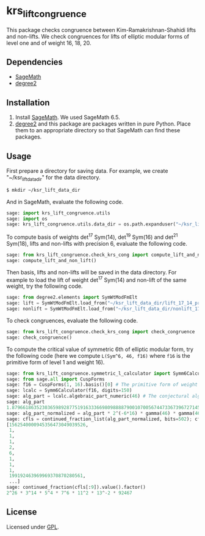 * krs_lift_congruence

  This package checks congruence between Kim-Ramakrishnan-Shahidi lifts
  and non-lifts.
  We check congruences for lifts of elliptic modular forms of level one
  and of weight 16, 18, 20.

** Dependencies
   - [[http://www.sagemath.org/][SageMath]]
   - [[https://github.com/stakemori/degree2][degree2]]

** Installation
   1. Install [[http://www.sagemath.org/][SageMath]]. We used SageMath 6.5.
   2. [[https://github.com/stakemori/degree2][degree2]] and this package are packages written in pure Python.
      Place them to an appropriate directory so that SageMath can find
      these packages.

** Usage
   First prepare a directory for saving data.
   For example, we create "~/ksr_lift_data_dir" for the data directory.

#+begin_src sh
  $ mkdir ~/ksr_lift_data_dir
#+end_src

   And in SageMath, evaluate the following code.

#+begin_src python
  sage: import krs_lift_congruence.utils
  sage: import os
  sage: krs_lift_congruence.utils.data_dir = os.path.expanduser("~/ksr_lift_data_dir")
#+end_src

   To compute basis of weights det^17 Sym(14), det^19 Sym(16) and
   det^21 Sym(18), lifts and non-lifts with precision 6, evaluate the
   following code.

#+begin_src python
  sage: from krs_lift_congruence.check_krs_cong import compute_lift_and_non_lift
  sage: compute_lift_and_non_lift()
#+end_src

   Then basis, lifts and non-lifts will be saved in the data directory.
   For example to load the lift of weight det^17 Sym(14) and
   non-lift of the same weight, try the following code.

#+begin_src python
  sage: from degree2.elements import SymWtModFmElt
  sage: lift = SymWtModFmElt.load_from("~/ksr_lift_data_dir/lift_17_14_prec6.sobj")
  sage: nonlift = SymWtModFmElt.load_from("~/ksr_lift_data_dir/nonlift_17_14_prec6.sobj")
#+end_src

   To check congruences, evaluate the following code.

#+begin_src python
  sage: from krs_lift_congruence.check_krs_cong import check_congruence
  sage: check_congruence()
#+end_src

   To compute the critical value of symmetric 6th of elliptic modular form,
   try the following code (here we compute =L(Sym^6, 46, f16)= where =f16= is
   the primitive form of level 1 and weight 16).

#+begin_src python
  sage: from krs_lift_congruence.symmetric_l_calculator import Symm6Calculator
  sage: from sage.all import CuspForms
  sage: f16 = CuspForms(1, 16).basis()[0] # The primitive form of weight 16.
  sage: lcalc = Symm6Calculator(f16, digits=150)
  sage: alg_part = lcalc.algebraic_part_numeric(46) # The conjectural algebraic part.
  sage: alg_part
  1.87966186352303659892877519163336698098888790010700567447336739672714532309789854529673272542132901080918376259689834113363757245781300129905679338263e-41
  sage: alg_part_normalized = alg_part * 2^(-6*16) * gamma(46) * gamma(46-16) * gamma(46-32)
  sage: cfls = continued_fraction_list(alg_part_normalized, bits=502); cfls
  [1562540000945356473049039526,
   1,
   1,
   1,
   2,
   6,
   1,
   1,
   1,
   199192463969969370870280561,
   ...]
  sage: continued_fraction(cfls[:9]).value().factor()
  2^26 * 3^14 * 5^4 * 7^6 * 11^2 * 13^-2 * 92467
#+end_src


** License
   Licensed under [[http://www.gnu.org/licenses/gpl.html][GPL]].
